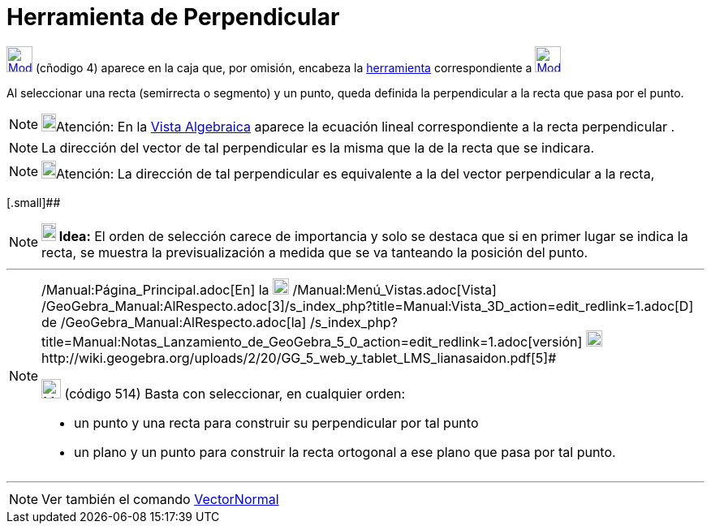 = Herramienta de Perpendicular
:page-en: tools/Perpendicular_Line
ifdef::env-github[:imagesdir: /es/modules/ROOT/assets/images]

xref:/Trazados.adoc[image:32px-Mode_orthogonal.svg.png[Mode orthogonal.svg,width=32,height=32]] [.small]#(cñodigo 4)#
aparece en la caja que, por omisión, encabeza la xref:/Herramientas.adoc[herramienta] correspondiente a
xref:/Trazados.adoc[image:32px-Mode_orthogonal.svg.png[Mode orthogonal.svg,width=32,height=32]]

Al seleccionar una recta (semirrecta o segmento) y un punto, queda definida la perpendicular a la recta que pasa por el
punto.

[NOTE]
====

image:18px-Bulbgraph.png[Bulbgraph.png,width=18,height=22]Atención: En la xref:/Vista_Algebraica.adoc[Vista Algebraica]
aparece la ecuación lineal correspondiente a la recta perpendicular .

====

[NOTE]
====

La dirección del vector de tal perpendicular es la misma que la de la recta que se indicara.

====

[NOTE]
====

image:18px-Bulbgraph.png[Bulbgraph.png,width=18,height=22]Atención: La dirección de tal perpendicular es equivalente a
la del vector perpendicular a la recta,

====

[.small]##

[NOTE]
====

*image:18px-Bulbgraph.png[Note,title="Note",width=18,height=22] Idea:* El orden de selección carece de importancia y
solo se destaca que si en primer lugar se indica la recta, se muestra la previsualización a medida que se va tanteando
la posición del punto.

====

'''''

[NOTE]
====

[.small]#http://wiki.geogebra.org/uploads/2/20/GG_5_web_y_tablet_LMS_lianasaidon.pdf[image:20px-GGb5.png[GGb5.png,width=20,height=18]]
/Manual:Página_Principal.adoc[En] la image:20px-Menu_view_graphics3D.png[Menu view graphics3D.png,width=20,height=20]
/Manual:Menú_Vistas.adoc[Vista]
/GeoGebra_Manual:AlRespecto.adoc[3]/s_index_php?title=Manual:Vista_3D_action=edit_redlink=1.adoc[[.kcode]#D#] de
/GeoGebra_Manual:AlRespecto.adoc[la]
/s_index_php?title=Manual:Notas_Lanzamiento_de_GeoGebra_5_0_action=edit_redlink=1.adoc[versión]
http://wiki.geogebra.org/uploads/a/a4/Gu%C3%ADa_Tablets%25Win_8_.pdf[image:20px-View-graphics3D24.png[View-graphics3D24.png,width=20,height=20]]http://wiki.geogebra.org/uploads/2/20/GG_5_web_y_tablet_LMS_lianasaidon.pdf[5]#

xref:/BOD.adoc[image:24px-Mode_orthogonalthreed.svg.png[Mode orthogonalthreed.svg,width=24,height=24]] (código 514)
Basta con seleccionar, en cualquier orden:

* un punto y una recta para construir su perpendicular por tal punto
* un plano y un punto para construir la recta ortogonal a ese plano que pasa por tal punto.

====

'''''

[NOTE]
====

Ver también el comando xref:/commands/VectorNormal.adoc[VectorNormal]
====
